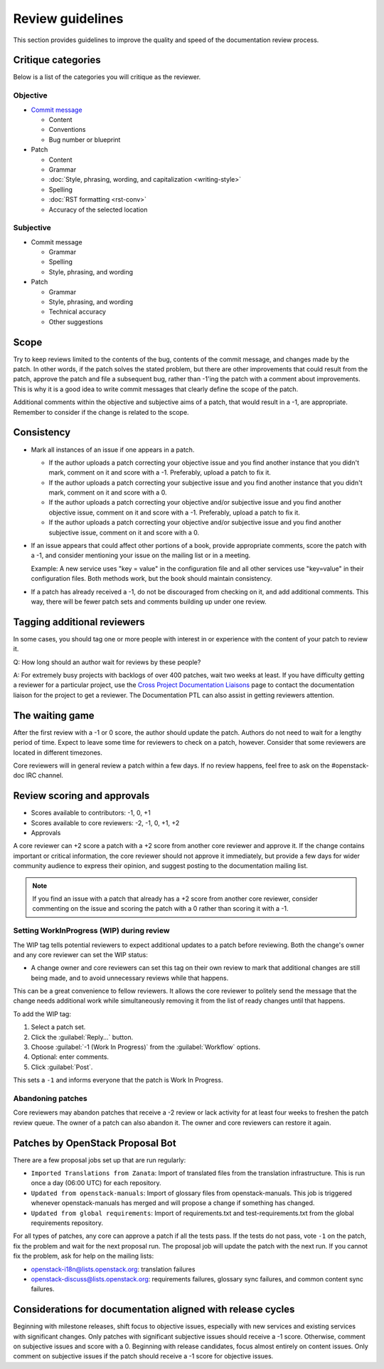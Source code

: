 =================
Review guidelines
=================

This section provides guidelines to improve the quality and speed of
the documentation review process.

Critique categories
~~~~~~~~~~~~~~~~~~~

Below is a list of the categories you will critique as the reviewer.

Objective
---------

* `Commit message <https://wiki.openstack.org/wiki/GitCommitMessages>`_

  * Content
  * Conventions
  * Bug number or blueprint

* Patch

  * Content
  * Grammar
  * :doc:`Style, phrasing, wording, and capitalization <writing-style>`
  * Spelling
  * :doc:`RST formatting <rst-conv>`
  * Accuracy of the selected location

Subjective
----------

* Commit message

  * Grammar
  * Spelling
  * Style, phrasing, and wording

* Patch

  * Grammar
  * Style, phrasing, and wording
  * Technical accuracy
  * Other suggestions

Scope
~~~~~

Try to keep reviews limited to the contents of the bug, contents of
the commit message, and changes made by the patch.
In other words, if the patch solves the stated problem, but there are
other improvements that could result from the patch, approve the patch
and file a subsequent bug, rather than -1'ing the patch with a comment
about improvements. This is why it is a good idea to write commit
messages that clearly define the scope of the patch.

Additional comments within the objective and subjective aims of a patch,
that would result in a -1, are appropriate.
Remember to consider if the change is related to the scope.

Consistency
~~~~~~~~~~~

* Mark all instances of an issue if one appears in a patch.

  * If the author uploads a patch correcting your objective issue and
    you find another instance that you didn't mark, comment on it and
    score with a -1. Preferably, upload a patch to fix it.

  * If the author uploads a patch correcting your subjective issue and
    you find another instance that you didn't mark, comment on it and
    score with a 0.

  * If the author uploads a patch correcting your objective and/or
    subjective issue and you find another objective issue, comment on
    it and score with a -1. Preferably, upload a patch to fix it.

  * If the author uploads a patch correcting your objective and/or
    subjective issue and you find another subjective issue, comment on
    it and score with a 0.

* If an issue appears that could affect other portions of a book,
  provide appropriate comments, score the patch with a -1, and consider
  mentioning your issue on the mailing list or in a meeting.

  Example: A new service uses "key = value" in the configuration file
  and all other services use "key=value" in their configuration files.
  Both methods work, but the book should maintain consistency.

* If a patch has already received a -1, do not be discouraged from
  checking on it, and add additional comments. This way, there will
  be fewer patch sets and comments building up under one review.

Tagging additional reviewers
~~~~~~~~~~~~~~~~~~~~~~~~~~~~

In some cases, you should tag one or more people with interest in or
experience with the content of your patch to review it.

Q: How long should an author wait for reviews by these people?

A: For extremely busy projects with backlogs of over 400 patches,
wait two weeks at least. If you have difficulty getting a reviewer
for a particular project, use the `Cross Project Documentation Liaisons
<https://wiki.openstack.org/wiki/CrossProjectLiaisons#Documentation>`_
page to contact the documentation liaison for the project to get a reviewer.
The Documentation PTL can also assist in getting reviewers attention.

The waiting game
~~~~~~~~~~~~~~~~

After the first review with a -1 or 0 score, the author should update
the patch. Authors do not need to wait for a lengthy period of time.
Expect to leave some time for reviewers to check on a patch, however.
Consider that some reviewers are located in different timezones.

Core reviewers will in general review a patch within a few days.
If no review happens, feel free to ask on the #openstack-doc IRC channel.

Review scoring and approvals
~~~~~~~~~~~~~~~~~~~~~~~~~~~~

* Scores available to contributors: -1, 0, +1
* Scores available to core reviewers: -2, -1, 0, +1, +2
* Approvals

A core reviewer can +2 score a patch with a +2 score from another core
reviewer and approve it.
If the change contains important or critical information,
the core reviewer should not approve it immediately, but provide a few days
for wider community audience to express their opinion, and suggest posting
to the documentation mailing list.

.. note::

   If you find an issue with a patch that already has a +2 score from
   another core reviewer, consider commenting on the issue and scoring the
   patch with a 0 rather than scoring it with a -1.

Setting WorkInProgress (WIP) during review
------------------------------------------

The WIP tag tells potential reviewers to expect additional updates to
a patch before reviewing. Both the change's owner and any core reviewer
can set the WIP status:

* A change owner and core reviewers can set this tag on their own review
  to mark that additional changes are still being made, and to avoid
  unnecessary reviews while that happens.

This can be a great convenience to fellow reviewers. It allows the core
reviewer to politely send the message that the change needs additional
work while simultaneously removing it from the list of ready changes
until that happens.

To add the WIP tag:

#. Select a patch set.
#. Click the :guilabel:`Reply...` button.
#. Choose :guilabel:`-1 (Work In Progress)` from the :guilabel:`Workflow`
   options.
#. Optional: enter comments.
#. Click :guilabel:`Post`.

This sets a ``-1`` and informs everyone that the patch is Work In Progress.

Abandoning patches
------------------

Core reviewers may abandon patches that receive a -2 review or
lack activity for at least four weeks to freshen the patch review queue.
The owner of a patch can also abandon it.
The owner and core reviewers can restore it again.

Patches by OpenStack Proposal Bot
~~~~~~~~~~~~~~~~~~~~~~~~~~~~~~~~~

There are a few proposal jobs set up that are run regularly:

* ``Imported Translations from Zanata``: Import of translated files from
  the translation infrastructure.
  This is run once a day (06:00 UTC) for each repository.
* ``Updated from openstack-manuals``: Import of glossary files from
  openstack-manuals. This job is triggered whenever openstack-manuals has
  merged and will propose a change if something has changed.
* ``Updated from global requirements``: Import of requirements.txt and
  test-requirements.txt from the global requirements repository.

For all types of patches, any core can approve a patch if all the tests pass.
If the tests do not pass, vote ``-1`` on the patch, fix the problem and
wait for the next proposal run.
The proposal job will update the patch with the next run.
If you cannot fix the problem, ask for help on the mailing lists:

* openstack-i18n@lists.openstack.org: translation failures
* openstack-discuss@lists.openstack.org: requirements failures, glossary sync
  failures, and common content sync failures.

Considerations for documentation aligned with release cycles
~~~~~~~~~~~~~~~~~~~~~~~~~~~~~~~~~~~~~~~~~~~~~~~~~~~~~~~~~~~~

Beginning with milestone releases, shift focus to objective issues,
especially with new services and existing services with significant changes.
Only patches with significant subjective issues should receive a -1 score.
Otherwise, comment on subjective issues and score with a 0.
Beginning with release candidates, focus almost entirely on content issues.
Only comment on subjective issues if the patch should receive a -1 score
for objective issues.

